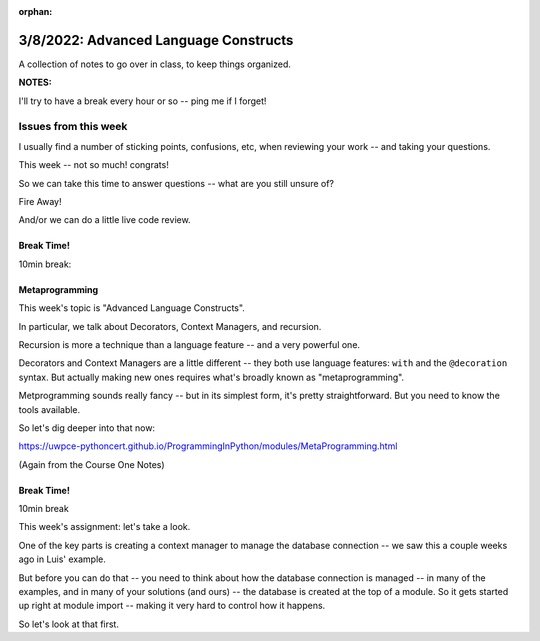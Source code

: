 :orphan:

.. _notes_lesson09:

######################################
3/8/2022: Advanced Language Constructs
######################################


A collection of notes to go over in class, to keep things organized.

**NOTES:**

I'll try to have a break every hour or so -- ping me if I forget!

Issues from this week
---------------------

I usually find a number of sticking points, confusions, etc, when reviewing your work -- and taking your questions.

This week -- not so much! congrats!

So we can take this time to answer questions -- what are you still unsure of?

Fire Away!

And/or we can do a little live code review.


Break Time!
===========

10min break:

Metaprogramming
===============

This week's topic is "Advanced Language Constructs".

In particular, we talk about Decorators, Context Managers, and recursion.

Recursion is more a technique than a language feature -- and a very powerful one.

Decorators and Context Managers are a little different -- they both use language features: ``with`` and the ``@decoration`` syntax. But actually making new ones requires what's broadly known as "metaprogramming".

Metprogramming sounds really fancy -- but in its simplest form, it's pretty straightforward. But you need to know the tools available.

So let's dig deeper into that now:

https://uwpce-pythoncert.github.io/ProgrammingInPython/modules/MetaProgramming.html

(Again from the Course One Notes)


Break Time!
===========

10min break

This week's assignment: let's take a look.

One of the key parts is creating a context manager to manage the database connection -- we saw this a couple weeks ago in Luis' example.

But before you can do that -- you need to think about how the database connection is managed -- in many of the examples, and in many of your solutions (and ours) -- the database is created at the top of a module. So it gets started up right at module import -- making it very hard to control how it happens.

So let's look at that first.





